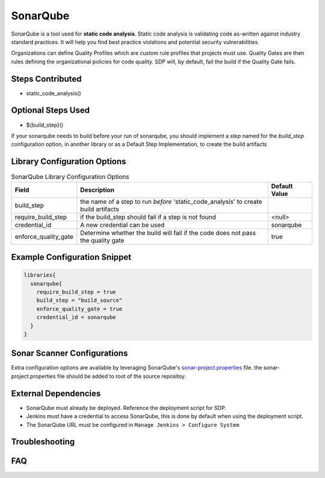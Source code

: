 .. _SonarQube Library: 
---------
SonarQube
---------

SonarQube is a tool used for **static code analysis**. Static code analysis is validating code as-written against
industry standard practices.  It will help you find best practice violations and potential security vulnerabilities.

Organizations can define Quality Profiles which are custom rule profiles that projects must use.  Quality Gates are then
rules defining the organizational policies for code quality. SDP will, by default, fail the build if the Quality Gate fails.

Steps Contributed
=================
* static_code_analysis()

Optional Steps Used
=================
* ${build_step}()

If your sonarqube needs to build before your run of sonarqube,
you should implement a *step* named for the `build_step` configuration option, in another library or as a Default Step Implementation, to create the build artifacts


Library Configuration Options
=============================


.. csv-table::  SonarQube Library Configuration Options
   :header: "Field", "Description", "Default Value"

   "build_step", "the name of a step to run *before* 'static_code_analysis' to create build artifacts", ""
   "require_build_step", "if the build_step should fail if a step is not found", "<null>"
   "credential_id", "A new credential can be used", "sonarqube"
   "enforce_quality_gate", "Determine whether the build will fail if the code does not pass the quality gate", "true"


Example Configuration Snippet
=============================

.. code:: groovy

   libraries{
     sonarqube{
       require_build_step = true
       build_step = "build_source"
       enforce_quality_gate = true
       credential_id = sonarqube
     }
   }

Sonar Scanner Configurations
============================

Extra configuration options are available by leveraging SonarQube's sonar-project.properties_ file.
the sonar-project.properties file should be added to root of the source repositoy.

.. _sonar-project.properties: https://docs.sonarqube.org/display/SONAR/Analysis+Parameters

External Dependencies
=====================

* SonarQube must already be deployed. Reference the deployment script for SDP.
* Jenkins must have a credential to access SonarQube, this is done by default when using the deployment script.
* The SonarQube URL must be configured in ``Manage Jenkins > Configure System``

Troubleshooting
===============

FAQ
===
